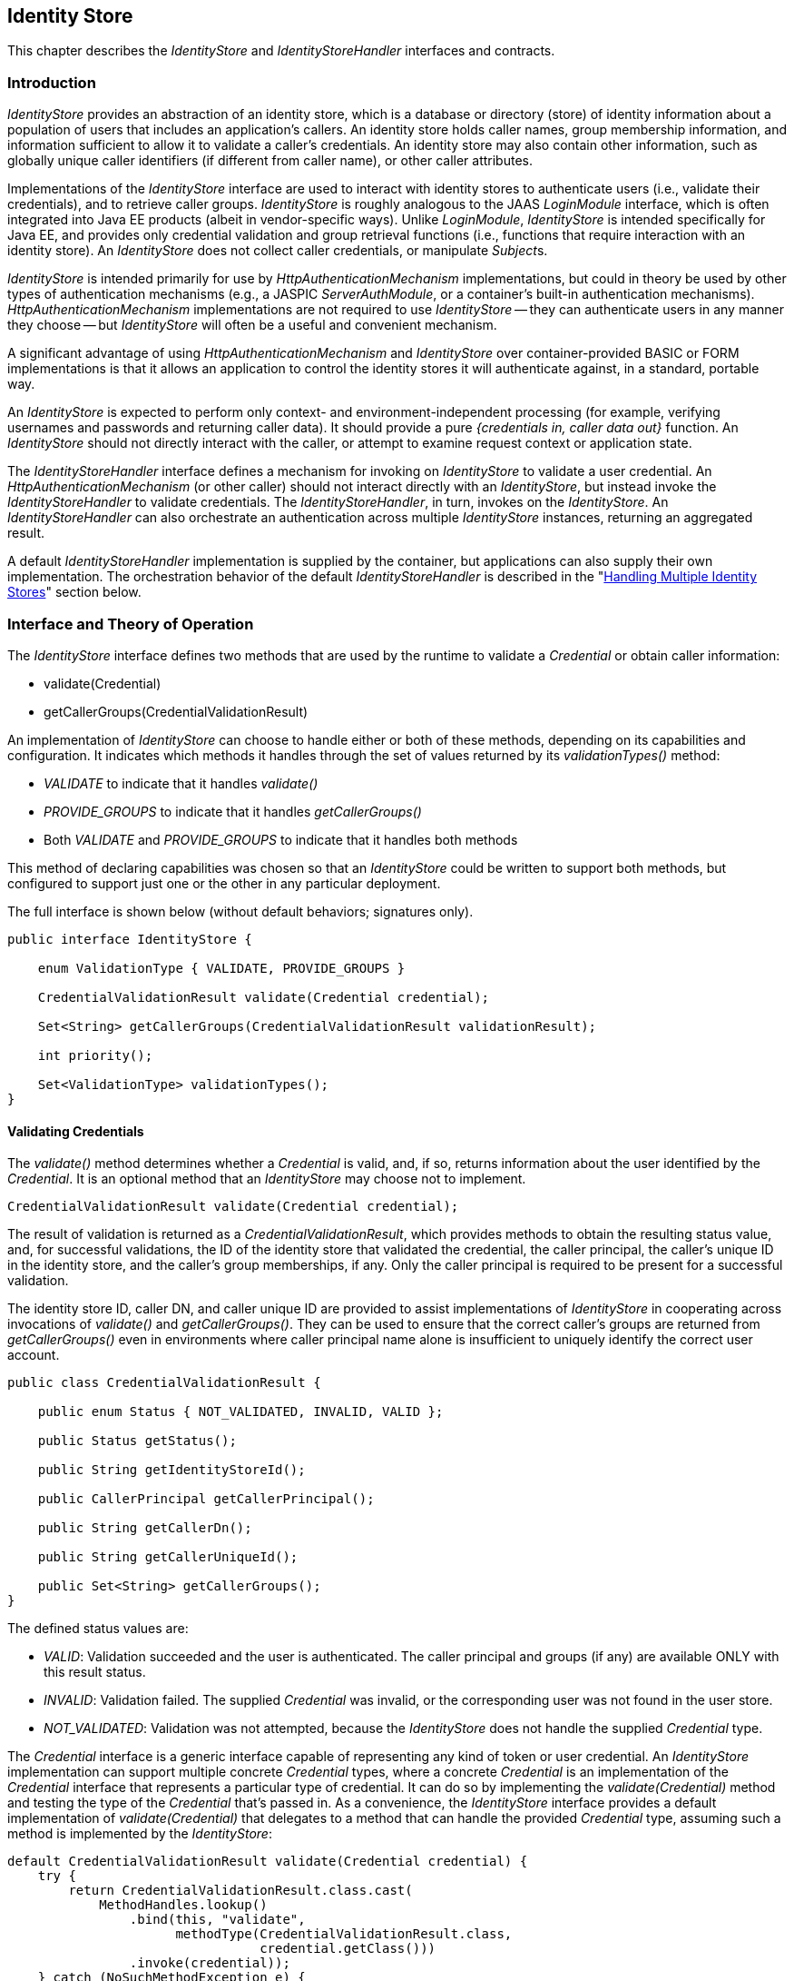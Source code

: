 [[identity-store]]

== Identity Store

This chapter describes the _IdentityStore_ and _IdentityStoreHandler_ interfaces and contracts.

=== Introduction

_IdentityStore_ provides an abstraction of an identity store, which is a database or directory (store) of identity information about a population of users that includes an application's callers. An identity store holds caller names, group membership information, and information sufficient to allow it to validate a caller's credentials. An identity store may also contain other information, such as globally unique caller identifiers (if different from caller name), or other caller attributes.

Implementations of the _IdentityStore_ interface are used to interact with identity stores to authenticate users (i.e., validate their credentials), and to retrieve caller groups. _IdentityStore_ is roughly analogous to the JAAS _LoginModule_ interface, which is often integrated into Java EE products (albeit in vendor-specific ways). Unlike _LoginModule_, _IdentityStore_ is intended specifically for Java EE, and provides only credential validation and group retrieval functions (i.e., functions that require interaction with an identity store). An _IdentityStore_ does not collect caller credentials, or manipulate __Subject__s.

_IdentityStore_ is intended primarily for use by _HttpAuthenticationMechanism_ implementations, but could in theory be used by other types of authentication mechanisms (e.g., a JASPIC _ServerAuthModule_, or a container's built-in authentication mechanisms). _HttpAuthenticationMechanism_ implementations are not required to use _IdentityStore_ -- they can authenticate users in any manner they choose -- but _IdentityStore_ will often be a useful and convenient mechanism.

A significant advantage of using _HttpAuthenticationMechanism_ and _IdentityStore_ over container-provided BASIC or FORM implementations is that it allows an application to control the identity stores it will authenticate against, in a standard, portable way.

An _IdentityStore_ is expected to perform only context- and environment-independent processing (for example, verifying usernames and passwords and returning caller data). It should provide a pure _{credentials in, caller data out}_ function. An _IdentityStore_ should not directly interact with the caller, or attempt to examine request context or application state.

The _IdentityStoreHandler_ interface defines a mechanism for invoking on _IdentityStore_ to validate a user credential. An _HttpAuthenticationMechanism_ (or other caller) should not interact directly with an _IdentityStore_, but instead invoke the _IdentityStoreHandler_ to validate credentials. The _IdentityStoreHandler_, in turn, invokes on the _IdentityStore_. An _IdentityStoreHandler_ can also orchestrate an authentication across multiple _IdentityStore_ instances, returning an aggregated result.

A default _IdentityStoreHandler_ implementation is supplied by the container, but applications can also supply their own implementation. The orchestration behavior of the default _IdentityStoreHandler_ is described in the "<<Handling Multiple Identity Stores>>" section below.

=== Interface and Theory of Operation

The _IdentityStore_ interface defines two methods that are used by the runtime to validate a _Credential_ or obtain caller information:

* validate(Credential)
* getCallerGroups(CredentialValidationResult)

An implementation of _IdentityStore_ can choose to handle either or both of these methods, depending on its capabilities and configuration. It indicates which methods it handles through the set of values returned by its _validationTypes()_ method:

* _VALIDATE_ to indicate that it handles _validate()_
* _PROVIDE_GROUPS_ to indicate that it handles _getCallerGroups()_
* Both _VALIDATE_ and _PROVIDE_GROUPS_ to indicate that it handles both methods

This method of declaring capabilities was chosen so that an _IdentityStore_ could be written to support both methods, but configured to support just one or the other in any particular deployment.

The full interface is shown below (without default behaviors; signatures only).

[source,java]
----
public interface IdentityStore {

    enum ValidationType { VALIDATE, PROVIDE_GROUPS }

    CredentialValidationResult validate(Credential credential);

    Set<String> getCallerGroups(CredentialValidationResult validationResult);

    int priority();

    Set<ValidationType> validationTypes();
}
----

==== Validating Credentials

The _validate()_ method determines whether a _Credential_ is valid, and, if so, returns information about the user identified by the _Credential_. It is an optional method that an _IdentityStore_ may choose not to implement.

[source,java]
----
CredentialValidationResult validate(Credential credential);
----

The result of validation is returned as a _CredentialValidationResult_, which provides methods to obtain the resulting status value, and, for successful validations, the ID of the identity store that validated the credential, the caller principal, the caller's unique ID in the identity store, and the caller's group memberships, if any. Only the caller principal is required to be present for a successful validation.

The identity store ID, caller DN, and caller unique ID are provided to assist implementations of _IdentityStore_ in cooperating across invocations of _validate()_ and _getCallerGroups()_. They can be used to ensure that the correct caller's groups are returned from _getCallerGroups()_ even in environments where caller principal name alone is insufficient to uniquely identify the correct user account.

[source,java]
----
public class CredentialValidationResult {
    
    public enum Status { NOT_VALIDATED, INVALID, VALID };

    public Status getStatus();

    public String getIdentityStoreId();
	
    public CallerPrincipal getCallerPrincipal();

    public String getCallerDn();

    public String getCallerUniqueId();

    public Set<String> getCallerGroups();
}
----

The defined status values are:

* _VALID_: Validation succeeded and the user is authenticated. The caller principal and groups (if any) are available ONLY with this result status.
* _INVALID_: Validation failed. The supplied _Credential_ was invalid, or the corresponding user was not found in the user store.
* _NOT_VALIDATED_: Validation was not attempted, because the _IdentityStore_ does not handle the supplied _Credential_ type.

The _Credential_ interface is a generic interface capable of representing any kind of token or user credential. An _IdentityStore_ implementation can support multiple concrete _Credential_ types, where a concrete _Credential_ is an implementation of the _Credential_ interface that represents a particular type of credential. It can do so by implementing the _validate(Credential)_ method and testing the type of the _Credential_ that's passed in. As a convenience, the _IdentityStore_ interface provides a default implementation of _validate(Credential)_ that delegates to a method that can handle the provided _Credential_ type, assuming such a method is implemented by the _IdentityStore_:

[source,java]
----
default CredentialValidationResult validate(Credential credential) {
    try {
        return CredentialValidationResult.class.cast(
            MethodHandles.lookup()
                .bind(this, "validate",
                      methodType(CredentialValidationResult.class,
                                 credential.getClass()))
                .invoke(credential));
    } catch (NoSuchMethodException e) {
        return NOT_VALIDATED_RESULT;
    } catch (Throwable e) {
        throw new IllegalStateException(e);
    }
}
----

So, for example, _validate(Credential)_ would delegate to the following method of _ExampleIdentityStore_ if passed a _UsernamePasswordCredential_:

[source,java]
----
public class ExampleIdentityStore implements IdentityStore {

    public CredentialValidationResult validate(
        UsernamePasswordCredential usernamePasswordCredential) {
        // Implementation ...
        return new CredentialValidationResult(...);
    }
}
----

==== Retrieving Caller Information

The _getCallerGroups()_ method retrieves the set of groups associated with a validated caller. It is an optional method that an _IdentityStore_ may choose not to implement.

[source,java]
----
Set<String> getCallerGroups(CredentialValidationResult validationResult);
----

The _getCallerGroups()_ method supports aggregation of identity stores, where one identity store is used to authenticate users, but one or more other stores are used to retrieve additional groups. In such a scenario, it is necessary to query identity stores without validating the caller's credential against the stores.

If an _IdentityStore_ supports both _validate()_ and _getCallerGroups()_, the behavior of both methods should be consistent with respect to groups. That is, for a given user "foo", the set of groups returned when calling _validate()_ to authenticate user "foo" should be the same as the set of groups returned when calling _getCallerGroups()_ for _CallerPrincipal_ "foo". (Assuming no errors occur during either call -- this requirement is intended as a normative description of expected behavior; it does not imply that an implementation must "make it right" if errors or other uncontrollable factors cause results to vary between any two calls.)

As a result, it is never necessary to call _getCallerGroups()_ when there is only one _IdentityStore_, because the same groups are returned by the _validate()_ method.

Note that _getCallerGroups()_ is not intended as a general purpose API for retrieving user groups. It should be called only by an _IdentityStoreHandler_, in the course of orchestrating a _validate()_ call across multiple identity stores.

Because _getCallerGroups()_ enables its callers to access an external store as a privileged user (i.e., as an LDAP or database user with permission to search the store and retrieve information about arbitrary user accounts), it should be protected against unauthorized access.

Implementors of _getCallerGroups()_ are strongly encouraged to check that the calling context has _IdentityStorePermission_, as shown below, before proceeding. (The built-in identity stores are REQUIRED to do so, see <<Annotations and Built-In IdentityStore Beans>>.)

[source,java]
----
SecurityManager securityManager = System.getSecurityManager();
if (securityManager != null) {
    securityManager.checkPermission(new IdentityStorePermission("getGroups"));
}
----

==== Declaring Capabilities

The _IdentityStore_ interface includes methods for an implementation to declare its capabilities and ordinal priority. An _IdentityStore_ implementation may allow these "capabilities" to be configured, so that an application can determine what a store is used for.

[source,java]
----
enum ValidationType { VALIDATE, PROVIDE_GROUPS }

Set<ValidationType> DEFAULT_VALIDATION_TYPES = EnumSet.of(VALIDATE, PROVIDE_GROUPS);

default int priority() {
    return 100;
}

default Set<ValidationType> validationTypes() {
    return DEFAULT_VALIDATION_TYPES;
}
----

The _priority()_ method allows an _IdentityStore_ to be configured with an ordinal number indicating the order in which it should be consulted when multiple __IdentityStore__s are present (more precisely, when multiple enabled CDI Beans with type _IdentityStore_ are available). Lower numbers represent higher priority, so an _IdentityStore_ with a lower priority value is called before an _IdentityStore_ with a higher priority value.

The _validationTypes()_ method returns a Set of enum constants of type _ValidationType_, indicating the purposes for which an _IdentityStore_ should be used:

* _VALIDATE_, to indicate that it handles _validate()_
* _PROVIDE_GROUPS_ to indicate that it handles _getCallerGroups()_
* Both _VALIDATE_ and _PROVIDE_GROUPS_ to indicate that it handles both methods

An __IdentityStore__'s validation types determine whether the store is used for authentication only (meaning any group data it returns must be ignored), for providing groups only (meaning it's not used for authentication, but only to obtain group data for a caller that was authenticated by a different _IdentityStore_), or for both (meaning it's used for authentication and any group data it returns is used).

This method of declaring capabilities was chosen to enable applications to enable or disable _IdentityStore_ capabilities via configuration.

==== Handling Multiple Identity Stores

Access to the _IdentityStore_ is abstracted by the _IdentityStoreHandler_ interface, which provides a single method:

[source,java]
----
public interface IdentityStoreHandler {
    CredentialValidationResult validate(Credential credential);
}
----

For the caller, the semantics of the _validate()_ method are as described for the _IdentityStore_ method with the same signature.

The purpose of the _IdentityStoreHandler_ is to allow for multiple identity stores to logically act as a single _IdentityStore_ to the _HttpAuthenticationMechanism_. A compliant implementation of this specification MUST provide a default implementation of the _IdentityStoreHandler_ that is an enabled CDI bean with qualifier @Default, and scope @ApplicationScoped, as defined by the CDI specification.

The _validate()_ method of the default implementation MUST do the following:

* Call the _validate(Credential credential)_ method on all available _IdentityStore_ beans that declared themselves capable of doing validation, in the order induced by the return value of the _getPriority()_ method of each _IdentityStore_. (Lower priority values imply a lower order, causing the corresponding _validate(Credential credential)_ method to be called sooner. The calling order is undefined when two _IdentityStore_ implementations return the same value.)
** If a call to _validate()_ returns a result with status _INVALID_, remember it, in case no _IdentityStore_ returns a VALID result.
** If a call to _validate()_ returns a result with status _VALID_, remember this result and stop calling _validate()_.
* If all _IdentityStore_ beans have been called but no result was returned with status _VALID_, then:
** If a result was previously returned with status _INVALID_, return that result.
** Otherwise, return a result with status _NOT_VALIDATED_.
* If there is a _VALID_ result:
** Create an empty set of groups.
** Add any groups returned in the CredentialValidationResult to the set of groups, if and only if the identity store that returned the _VALID_ result declared the _PROVIDE_GROUPS_ validation type. 
** Call the _getCallerGroups()_ method on all available _IdentityStore_ beans that declared _only_ the _PROVIDE_GROUPS_ validation type, in the order induced by the return value of the _getPriority()_ method of each _IdentityStore_, passing in the _CredentialValidationResult_ obtained during the previous phase. Add the groups returned by each call to the set of accumulated groups.
* Return a new _CredentialValidationResult_ with status _VALID_; the _CallerPrincipal_, _CallerUniqueId_, _CallerDn_, and _IdentityStoreId_ that were returned from the successful _validate()_; and the accumulated collection of groups.

The default _IdentityStoreHandler_ MUST make all calls to _getCallerGroups()_ in the context of a _PrivilegedAction_. Other implementations of _IdentityStoreHandler_ are strongly encouraged to do so as well.

The necessary permission grants (i.e., for _IdentityStorePermission("getGroups")_) should be configured if running with a _SecurityManager_.

See javadoc for additional information.

==== State

An _IdentityStore_ is logically stateless. An _IdentityStoreHandler_ should not make any assumptions about the state of an _IdentityStore_ before, during, or after making calls to it. In particular, an _IdentityStore_ store should not be aware of the point its caller has reached in the authentication process, and, even more specifically, an _IdentityStore_ should not keep track of whether a caller is authenticated or not at any given moment in time.

An _IdentityStore_ instance may make use of instance variables; for example, to store configuration data like an LDAP URL, to store actual caller data for in-memory lookup, for the caching, etc.

==== RememberMeIdentityStore

The _RememberMeIdentityStore_ is a specialized interface that is similar to the standard _IdentityStore_ interface, but is a distinct type (no inheritance relationship) and works differently.

Applications often want to remember logged in callers for extended periods of time -- days or weeks -- so that callers don't have to log in every time they visit the application. A _RememberMeIdentityStore_ can be used to:

* Generate a login token ("remember me token") for a caller
* Remember the caller associated with the login token
* Validate the login token when the caller returns, and re-authenticate the caller without the need to provide additional credentials.

If the caller does not have a login token, or if the login token has expired, then the normal authentication process takes place.

[source,java]
----
public interface RememberMeIdentityStore {

    CredentialValidationResult validate(RememberMeCredential credential);

    String generateLoginToken(CallerPrincipal callerPrincipal, Set<String> groups);

    void removeLoginToken(String token);
}
----

_RememberMeIdentityStore_ can only be used when an application includes an _HttpAuthenticationMechanism_ or configures one of the built-in ones. The application must specify the _RememberMe_ annotation on the _HttpAuthenticationMechanism_ to configure the _RememberMeIdentityStore_.

See the description of the _RememberMe_ annotation in Chapter 2, "<<authenticationMechanism.asciidoc#authentication-mechanism,Authentication Mechanism>>".

=== Installation and Configuration

Installation of an _IdentityStore_ depends on the CDI specification. That is, an _IdentityStore_ is considered installed and available for usage when it's available to the CDI runtime as an enabled Bean. An _IdentityStore_ is assumed to be normal scoped.

It MUST be possible for the definition of an _IdentityStore_ to exist within the application archive. Alternatively such definition MAY also exists outside the application archive, for example in a jar added to the classpath of an application server. 

As described above, in the "<<Declaring Capabilities>>" section, the _IdentityStore_ interface includes two methods, _validationTypes()_ and _priority()_, that enable an _IdentityStore_ to declare its capabilities. Those capabilities may be intrinsic -- determined by the __IdentityStore__'s implementation -- or they may be determined by the __IdentityStore__'s configuration.

=== Annotations and Built-In IdentityStore Beans

A Java EE container MUST support built-in beans for the following _IdentityStore_ types, to be configured and made available via corresponding annotations:

* LDAP -- Supports caller data that is stored in an external LDAP server. This bean is activated and configured via the _@LdapIdentityStoreDefinition_ annotation.
* Database -- Supports caller data that is stored in an external database accessible via a DataSource bound to JNDI. This bean is activated and configured via the _@DatabaseIdentityStoreDefinition_ annotation.

Each of these beans MUST have the qualifier @Default and the scope @ApplicationScoped, as defined by the CDI specification.

The built-in identity stores MUST support validating _UsernamePasswordCredential_. They MAY support other credential types, but are NOT REQUIRED to.

The built-in identity stores MUST check whether a _SecurityManager_ is configured, and, if so, check whether the calling context has _IdentityStorePermission_, as described in <<Retrieving Caller Information>> above, before proceeding.

Note that implementations are explicitly NOT REQUIRED to provide an LDAP server or database. The requirement is only to provide _IdentityStore_ implementations that can work with an external LDAP or database server that may be present in the operating environment.

The corresponding annotations are defined as shown in the following sections.

==== LDAP Annotation

The _LdapIdentityStoreDefinition_ annotation configures an instance of the built-in LDAP identity store. See javadoc for details of the configuration attributes.

[source,java]
----
@Retention(RUNTIME)
@Target(TYPE)
public @interface LdapIdentityStoreDefinition {

    enum LdapSearchScope { ONE_LEVEL, SUBTREE }

    String url() default "";

    String bindDn() default "";

    String bindDnPassword() default "";

    String callerBaseDn() default "";

    String callerNameAttribute() default "uid";

    String callerSearchBase() default "";

    String callerSearchFilter() default "";

    LdapSearchScope callerSearchScope() default LdapSearchScope.SUBTREE;

    String callerSearchScopeExpression() default "";

    String groupSearchBase() default "";

    String groupSearchFilter() default "";

    LdapSearchScope groupSearchScope() default LdapSearchScope.SUBTREE;

    String groupSearchScopeExpression() default "";

    String groupNameAttribute() default "cn";

    String groupMemberAttribute() default "member";

    String groupMemberOfAttribute() default "memberOf";

    int readTimeout() default 0;

    String readTimeoutExpression() default "";

    int maxResults() default 1000;

    String maxResultsExpression() default "";

    int priority() default 80;

    String priorityExpression() default "";

    ValidationType[] useFor() default {VALIDATE, PROVIDE_GROUPS};

    String useForExpression() default "";

}
----

==== Database Annotation

The _DatabaseIdentityStoreDefinition_ annotation configures an instance of the built-in database identity store.

[source,java]
----
@Retention(RUNTIME)
@Target(TYPE)
public @interface DatabaseIdentityStoreDefinition {

    String dataSourceLookup() default "java:comp/DefaultDataSource";

    String callerQuery() default "";

    String groupsQuery() default "";

    Class<? extends PasswordHash> hashAlgorithm() default Pbkdf2PasswordHash.class;

    String[] hashAlgorithmParameters() default {};

    int priority() default 70;

    String priorityExpression() default "";

    ValidationType[] useFor() default {VALIDATE, PROVIDE_GROUPS};

    String useForExpression() default "";
}
----

Password hashing/hash verification is provided by an implementation of the _PasswordHash_ interface, which must be made available as a dependent-scoped bean, and is configured by type on the _hashAlgorithm()_ attribute. The specified type may refer to the actual implementation class, or to any type it implements or extends, as long as the specified type implements the _PasswordHash_ interface.

Parameters for the configured _PasswordHash_ can be provided using the _hashAlgorithmParameters_ attribute, and will be passed to the _initialize()_ method of the _PasswordHash_ when the identity store is initialized.

The default hash algorithm, _Pbkdf2PasswordHash_, is an interface denoting a standard, built-in _PasswordHash_. All implementations of this specification MUST provide an implementation of the _Pbkdf2PasswordHash_ interface, with configuration and behavior as described by the interface's javadoc.

See javadoc for further details on _PasswordHash_ and the _DatabaseIdentityStoreDefinition_ annotation.

=== Relationship to Other Specifications

_IdentityStore_ and _IdentityStoreHandler_ implementations are CDI beans, as defined by [https://jcp.org/aboutJava/communityprocess/mrel/jsr346/index.html[CDI12]].

